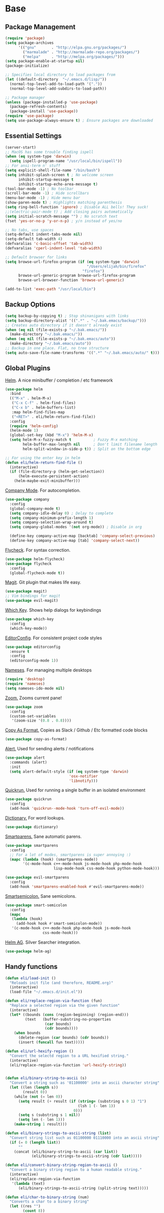 * Base
** Package Management
   #+begin_src emacs-lisp :tangle yes
     (require 'package)
     (setq package-archives
           '(("gnu"       . "http://elpa.gnu.org/packages/")
             ("marmalade" . "http://marmalade-repo.org/packages/")
             ("melpa"     . "http://melpa.org/packages/")))
     (setq package-enable-at-startup nil)
     (package-initialize)

     ;; Specifies local directory to load packages from
     (let ((default-directory  "~/.emacs.d/lisp/"))
       (normal-top-level-add-to-load-path '("."))
       (normal-top-level-add-subdirs-to-load-path))

     ;; Package manager
     (unless (package-installed-p 'use-package)
       (package-refresh-contents)
       (package-install 'use-package))
     (require 'use-package)
     (setq use-package-always-ensure t) ; Ensure packages are downloaded
   #+end_src
** Essential Settings
   #+begin_src emacs-lisp :tangle yes
     (server-start)
     ;; MacOS has some trouble finding ispell
     (when (eq system-type 'darwin)
       (setq ispell-program-name "/usr/local/bin/ispell"))
     ;; For ansi-term n' stuff
     (setq explicit-shell-file-name "/bin/bash")
     (setq inhibit-splash-screen t ; No welcome screen
           inhibit-startup-message t
           inhibit-startup-echo-area-message t)
     (tool-bar-mode -1) ; No toolbar
     (scroll-bar-mode -1) ; Hide scrollbars
     (menu-bar-mode -1) ; Hide menu bar
     (show-paren-mode t) ; Highlights matching parenthesis
     (setq ring-bell-function 'ignore) ; Disable ALL bells! They suck!
     ;;(electric-pair-mode t) ; Add closing pairs automatically
     (setq initial-scratch-message "") ; No scratch text
     (fset 'yes-or-no-p 'y-or-n-p) ; y/n instead of yes/no

     ;; No tabs, use spaces
     (setq-default indent-tabs-mode nil)
     (setq-default tab-width 4)
     (defvaralias 'c-basic-offset 'tab-width)
     (defvaralias 'cperl-indent-level 'tab-width)

     ;; Default browser for links
     (setq browse-url-firefox-program (if (eq system-type 'darwin)
                                          "/Users/elijah/bin/firefox"
                                        "firefox")
           browse-url-generic-program browse-url-firefox-program
           browse-url-browser-function 'browse-url-generic)

     (add-to-list 'exec-path "/usr/local/bin")
   #+end_src
** Backup Options
   #+begin_src emacs-lisp :tangle yes
     (setq backup-by-copying t) ; Stop shinanigans with links
     (setq backup-directory-alist '((".*" . "~/.bak.emacs/backup/")))
     ;; Creates auto directory if it doesn't already exist
     (when (eq nil (file-exists-p "~/.bak.emacs/"))
       (make-directory "~/.bak.emacs/"))
     (when (eq nil (file-exists-p "~/.bak.emacs/auto"))
       (make-directory "~/.bak.emacs/auto"))
     ;; Backup in one place. Flat, no tree structure
     (setq auto-save-file-name-transforms '((".*" "~/.bak.emacs/auto/" t)))
   #+end_src
** Global Plugins
   [[https://github.com/emacs-helm/helm][Helm]]. A nice minibuffer / completion / etc framework
   #+begin_src emacs-lisp :tangle yes
     (use-package helm
       :bind
       (("M-x" . helm-M-x)
        ("C-x C-f" . helm-find-files)
        ("C-x b" . helm-buffers-list)
        :map helm-find-files-map
        ("<RET>" . eli/helm-return-find-file))
       :config
       (require 'helm-config)
       (helm-mode 1)
       (global-set-key (kbd "M-x") 'helm-M-x)
       (setq helm-M-x-fuzzy-match t          ; Fuzzy M-x matching
             helm-buffer-max-length nil      ; Don't limit filename length
             helm-split-window-in-side-p t)) ; Split on the bottom edge

     ;; For using the enter key in helm
     (defun eli/helm-return-find-file ()
       (interactive)
       (if (file-directory-p (helm-get-selection))
           (helm-execute-persistent-action)
         (helm-maybe-exit-minibuffer)))
   #+end_src
   
   [[https://www.emacswiki.org/emacs/CompanyMode][Company Mode]]. For autocompletion.
   #+begin_src emacs-lisp :tangle yes
     (use-package company
       :config
       (global-company-mode t)
       (setq company-idle-delay 0) ; Delay to complete
       (setq company-minimum-prefix-length 1)
       (setq company-selection-wrap-around t)
       (setq company-global-modes '(not org-mode)) ; Disable in org

       (define-key company-active-map [backtab] 'company-select-previous)
       (define-key company-active-map [tab] 'company-select-next))
   #+end_src

   [[https://github.com/flycheck/flycheck][Flycheck]]. For syntax correction.
   #+begin_src emacs-lisp :tangle yes
     (use-package helm-flycheck)
     (use-package flycheck
       :config
       (global-flycheck-mode t))
   #+end_src

   [[https://www.emacswiki.org/emacs/Magit][Magit]]. Git plugin that makes life easy.
   #+begin_src emacs-lisp :tangle yes
     (use-package magit)
     ;; Vim bindings for magit
     (use-package evil-magit)
   #+end_src
   
   [[https://github.com/justbur/emacs-which-key][Which Key]]. Shows help dialogs for keybindings
   #+begin_src emacs-lisp :tangle yes
     (use-package which-key
       :config
       (which-key-mode))
   #+end_src
   
   [[https://github.com/editorconfig/editorconfig-emacs][EditorConfig]]. For consistent project code styles
   #+begin_src emacs-lisp :tangle yes
     (use-package editorconfig
       :ensure t
       :config
       (editorconfig-mode 1))
   #+end_src

   [[https://www.emacswiki.org/emacs/nameses][Nameses]]. For managing multiple desktops
   #+begin_src emacs-lisp :tangle yes
     (require 'desktop)
     (require 'nameses)
     (setq nameses-ido-mode nil)
   #+end_src
   
   [[https://github.com/cyrus-and/zoom][Zoom.]] Zooms current pane!
   #+begin_src emacs-lisp :tangle yes
     (use-package zoom
       :config
       (custom-set-variables
        '(zoom-size '(0.8 . 0.8))))
   #+end_src

   [[https://github.com/sshaw/copy-as-format][Copy As Format.]] Copies as Slack / Github / Etc formatted code blocks
   #+begin_src emacs-lisp :tangle yes
     (use-package copy-as-format)
   #+end_src

   [[https://github.com/jwiegley/alert][Alert.]] Used for sending alerts / notifications
   
   #+begin_src emacs-lisp :tangle yes
     (use-package alert
       :commands (alert)
       :init
       (setq alert-default-style (if (eq system-type 'darwin)
                                  'osx-notifier
                                  'libnotify)))
   #+end_src

   [[https://github.com/syohex/emacs-quickrun][Quickrun.]] Used for running a single buffer in an isolated environment
   
   #+begin_src emacs-lisp :tangle yes
     (use-package quickrun
       :config
       (add-hook 'quickrun--mode-hook 'turn-off-evil-mode))
   #+end_src

   [[https://github.com/myrkr/dictionary-el][Dictionary.]] For word lookups.
   
   #+begin_src emacs-lisp :tangle yes
     (use-package dictionary)
   #+end_src
   
   [[https://github.com/Fuco1/smartparens][Smartparens.]] Sane automatic parens.
   
   #+begin_src emacs-lisp :tangle yes
     (use-package smartparens
       :config
       ;; For a lot of modes, smartparens is super annoying :)
       (mapc (lambda (hook) (smartparens-mode))
             '(c-mode-hook c++-mode-hook js-mode-hook php-mode-hook
                           lisp-mode-hook css-mode-hook python-mode-hook)))

     (use-package evil-smartparens
       :config
       (add-hook 'smartparens-enabled-hook #'evil-smartparens-mode))
   #+end_src

   [[https://github.com/iquiw/smart-semicolon][Smartsemicolon.]] Sane semicolons.

   #+begin_src emacs-lisp :tangle yes
     (use-package smart-semicolon
       :config
       (mapc
        (lambda (hook)
          (add-hook hook #'smart-semicolon-mode))
        '(c-mode-hook c++-mode-hook php-mode-hook js-mode-hook
                      css-mode-hook)))
   #+end_src

   [[https://github.com/syohex/emacs-helm-ag][Helm AG]]. Silver Searcher integration.
   #+begin_src emacs-lisp :tangle yes
     (use-package helm-ag)
   #+end_src
** Handy functions
   #+begin_src emacs-lisp :tangle yes
     (defun eli/load-init ()
       "Reloads init file (and therefore, README.org)"
       (interactive)
       (load-file "~/.emacs.d/init.el"))

     (defun eli/replace-region-via-function (fun)
       "Replace a selected region via the given function"
       (interactive)
       (let* ((bounds (cons (region-beginning) (region-end)))
              (text   (buffer-substring-no-properties
                       (car bounds)
                       (cdr bounds))))
         (when bounds
           (delete-region (car bounds) (cdr bounds))
           (insert (funcall fun text)))))

     (defun eli/url-hexify-region ()
       "Convert the selectd region to a URL hexified string."
       (interactive)
       (eli/replace-region-via-function 'url-hexify-string))


     (defun eli/binary-string-to-ascii (s)
       "Convert a string such as '01100000' into an ascii character string"
       (let ((len (length s))
             (result 0))
         (while (not (= len 0))
           (setq result (+ result (if (string= (substring s 0 1) "1")
                                      (lsh 1 (- len 1))
                                    0)))
           (setq s (substring s 1 nil))
           (setq len (- len 1)))
         (make-string 1 result)))

     (defun eli/binary-strings-to-ascii-string (list)
       "Convert string list such as 01100000 01110000 into an ascii string"
       (if (= 0 (length list))
           ""
         (concat (eli/binary-string-to-ascii (car list))
                 (eli/binary-strings-to-ascii-string (cdr list)))))

     (defun eli/convert-binary-string-region-to-ascii ()
       "Convert a binary string region to a human readable string."
       (interactive)
       (eli/replace-region-via-function
        '(lambda (text)
           (eli/binary-strings-to-ascii-string (split-string text)))))

     (defun eli/char-to-binary-string (num)
       "Converts a char to a binary string"
       (let ((res "")
             (count 8))
         (while (> count 0)
           (setq res (concat (if (= 1 (logand 1 num)) "1" "0") res))
           (setq num (lsh num -1))
           (setq count (- count 1)))
         res))

     (defun eli/string-to-binary-string (s)
       "Converts a string to a binary representation string"
       (if (= 0 (length s))
           ""
         (let ((head (string-to-char (substring s 0 1)))
               (tail (substring s 1 nil)))
         (concat (eli/char-to-binary-string head)
                 " "
                 (eli/string-to-binary-string tail)))))

     (defun eli/string-region-to-binary-string ()
       "Converts a region to a binary representation region"
       (interactive)
       (eli/replace-region-via-function 'eli/string-to-binary-string))

     (defun eli/gcd (first second)
       "Return the gcd of the two given values."
       (let ((remainder (mod first second)))
         (if (eq remainder 0)
             second
           (eli/gcd second remainder))))

     (defun eli/simplify-fraction (first second)
       "Simplifies the given fraction using their GCD."
       (let ((gcd (eli/gcd first second)))
         (list (/ first gcd) (/ second gcd))))

     (defun eli/surround-fat-comment ()
       "Surrounds a line of text with a 'fat comment'"
       (interactive)
       (let* ((line (thing-at-point 'line t))
              (indent (current-indentation))
              (comment-char (string-to-char comment-start))
              (surround (concat
                         (make-string indent ?\s)
                         (make-string
                          (- (length line) indent 1)
                          comment-char))))
         ;; Insert comment after
         (end-of-line)
         (open-line 1)
         (forward-line)
         (insert surround)
         ;; Insert comment before
         (forward-line -1)
         (beginning-of-line)
         (open-line 1)
         (insert surround)))
   #+end_src
** Global keybindings
*** Follow newly created windows, only when created manually
   #+begin_src emacs-lisp :tangle yes
     (defun eli/split-and-follow-horizontally ()
       (interactive)
       (split-window-below)
       (balance-windows)
       (other-window 1))
     (global-set-key (kbd "C-x 2") 'eli/split-and-follow-horizontally)

     (defun eli/split-and-follow-vertically ()
       (interactive)
       (split-window-right)
       (balance-windows)
       (other-window 1))
     (global-set-key (kbd "C-x 3") 'eli/split-and-follow-vertically)
   #+end_src
*** Convenient window switching
   #+begin_src emacs-lisp :tangle yes
     (global-set-key "\M-o" 'other-window)
   #+end_src
** Human language
   Because sometimes I need to speak with humans.

   #+begin_src emacs-lisp :tangle yes
     (defun eli/add-insert-char-key (sequence char)
       (global-set-key (kbd (concat "C-c l" sequence))
                       `(lambda () (interactive) (insert-char ',char))))

     ;; German
     (eli/add-insert-char-key "\" a" ?ä)
     (eli/add-insert-char-key "\" A" ?Ä)
     (eli/add-insert-char-key "\" o" ?ö)
     (eli/add-insert-char-key "\" O" ?Ö)
     (eli/add-insert-char-key "\" u" ?ü)
     (eli/add-insert-char-key "\" U" ?Ü)
     (eli/add-insert-char-key "\" s" ?ß)

     ;; Polish
     (eli/add-insert-char-key ", a" ?ą)
     (eli/add-insert-char-key ", A" ?Ą)
     (eli/add-insert-char-key "/ c" ?ć)
     (eli/add-insert-char-key "/ C" ?Ć)
     (eli/add-insert-char-key ", e" ?ę)
     (eli/add-insert-char-key ", E" ?Ę)
     (eli/add-insert-char-key "/ l" ?ł)
     (eli/add-insert-char-key ", L" ?Ł)
     (eli/add-insert-char-key "/ n" ?ń)
     (eli/add-insert-char-key "/ N" ?Ń)
     (eli/add-insert-char-key "/ o" ?ó)
     (eli/add-insert-char-key "/ O" ?Ó)
     (eli/add-insert-char-key "/ s" ?ś)
     (eli/add-insert-char-key "/ S" ?Ś)
     (eli/add-insert-char-key "/ z" ?ź)
     (eli/add-insert-char-key "/ Z" ?Ź)
     (eli/add-insert-char-key ". z" ?ż)
     (eli/add-insert-char-key ". Z" ?Ż)

     ;; Maths
     (eli/add-insert-char-key "m 2" ?²)
     (eli/add-insert-char-key "m 3" ?³)
     (eli/add-insert-char-key "m d" ?°)
     (eli/add-insert-char-key "m n n" ?¬)
     (eli/add-insert-char-key "m n e" ?≠)
     (eli/add-insert-char-key "m n g" ?≯)
     (eli/add-insert-char-key "m n l" ?≮)
     (eli/add-insert-char-key "m n i" ?∉)
     (eli/add-insert-char-key "m g e" ?≥)
     (eli/add-insert-char-key "m l e" ?≤)
     (eli/add-insert-char-key "m i" ?∈)
   #+end_src
* Aesthetics
** Configure a nice theme
   #+begin_src emacs-lisp :tangle yes
     (add-to-list 'custom-theme-load-path "~/.emacs.d/themes/")
     (load-theme 'spolsky t)
     (set-face-attribute 'default nil :height 110)
     ;; When in terminal
     (unless (display-graphic-p) 
       (setq nlinum-format "%d ")
       (add-to-list 'default-frame-alist '(background-color . "color-16"))
       (custom-set-faces
        '(linum ((t (:background "color-16" :foreground "#9fc59f"))))))
   #+end_src
** Fancy rainbox parens to sooth my eyes
   #+begin_src emacs-lisp :tangle yes
     (use-package rainbow-delimiters
       :config
       (add-hook 'prog-mode-hook #'rainbow-delimiters-mode))
   #+end_src
** Pretty symbols
*** Global
    #+BEGIN_SRC emacs-lisp :tangle yes
      (defun eli/pretty-symbol-push-default ()
        (push '("!=" . ?≢) prettify-symbols-alist)
        (push '("==" . ?≡) prettify-symbols-alist)
        (push '("<=" . ?≤) prettify-symbols-alist)
        (push '(">=" . ?≥) prettify-symbols-alist)
        (push '("=>" . ?⇒) prettify-symbols-alist))
    #+END_SRC
*** C & C++
    #+BEGIN_SRC emacs-lisp :tangle yes
      (mapc
       (lambda (hook)
         (add-hook hook (lambda ()
                          (eli/pretty-symbol-push-default)
                          (push '("NULL" . ?∅) prettify-symbols-alist)
                          (push '("||"   . ?∨) prettify-symbols-alist)
                          (push '("&&"   . ?∧) prettify-symbols-alist)
                          (push '("!"    . ?¬) prettify-symbols-alist)
                          (prettify-symbols-mode t))))
       '(c-mode-hook c++-mode-hook))
    #+END_SRC
*** Python
    #+BEGIN_SRC emacs-lisp :tangle yes
      (add-hook 'python-mode-hook
                (lambda ()
                  (eli/pretty-symbol-push-default)
                  (push '("def"     . ?ƒ) prettify-symbols-alist)
                  (push '("sum"     . ?Σ) prettify-symbols-alist)
                  (push '("**2"     . ?²) prettify-symbols-alist)
                  (push '("**3"     . ?³) prettify-symbols-alist)
                  (push '("None"    . ?∅) prettify-symbols-alist)
                  (push '("in"      . ?∈) prettify-symbols-alist)
                  (push '("not in"  . ?∉) prettify-symbols-alist)
                  (push '("or"      . ?∨) prettify-symbols-alist)
                  (push '("and"     . ?∧) prettify-symbols-alist)
                  (push '("not"     . ?¬) prettify-symbols-alist)
                  (push '("math.pi" . ?π) prettify-symbols-alist)
                  (prettify-symbols-mode t)))
    #+END_SRC
*** Lisp
    #+BEGIN_SRC emacs-lisp :tangle yes
      (add-hook 'emacs-lisp-mode-hook
                (lambda ()
                  (eli/pretty-symbol-push-default)
                  (push '("lambda"   . ?λ) prettify-symbols-alist)
                  (push '("defun"    . ?ƒ) prettify-symbols-alist)
                  (push '("defmacro" . ?μ) prettify-symbols-alist)
                  (push '("defvar"   . ?ν) prettify-symbols-alist)
                  (prettify-symbols-mode t)))
    #+END_SRC
*** PHP
    #+BEGIN_SRC emacs-lisp :tangle yes
      (add-hook 'php-mode-hook
                (lambda ()
                  (eli/pretty-symbol-push-default)
                  (push '("function" . ?ƒ) prettify-symbols-alist)
                  (push '("null"     . ?∅) prettify-symbols-alist)
                  (prettify-symbols-mode t)))
    #+END_SRC
*** Javascript
    #+BEGIN_SRC emacs-lisp :tangle yes
      (add-hook 'js-mode-hook
                (lambda ()
                  (eli/pretty-symbol-push-default)
                  (push '("function" . ?ƒ) prettify-symbols-alist)
                  (push '("null"     . ?∅) prettify-symbols-alist)
                  (push '("||"       . ?∨) prettify-symbols-alist)
                  (push '("&&"       . ?∧) prettify-symbols-alist)
                  (push '("!"        . ?¬) prettify-symbols-alist)
                  (prettify-symbols-mode t)))
    #+END_SRC
** Relative line numbers

   [[https://github.com/CodeFalling/nlinum-relative][Nlinum Relative]]. Relative line numbers n' stuff
   #+begin_src emacs-lisp :tangle yes
     (defun eli/line-numbers-mode () (interactive)
        (display-line-numbers-mode t)
        (setq display-line-numbers 'relative
              display-line-numbers-width 1))

     (if (version< "26.0.50" emacs-version)
         (mapc (lambda (hook) (add-hook hook 'eli/line-numbers-mode))
               '(prog-mode-hook web-mode-hook))
       (use-package nlinum-relative
         :config
         (nlinum-relative-setup-evil)
         (setq nlinum-relative-redisplay-delay 0.25)
         (setq nlinum-relative-current-symbol "")
         (add-hook 'prog-mode-hook 'nlinum-relative-mode)))
   #+end_src

** Rainbow mode (highlight CSS style hex colors)

   [[https://julien.danjou.info/projects/emacs-packages#rainbow-mode][Rainbow Mode]]. Highlights colors (~#ffffff~ syntax)
   See [[http://stackoverflow.com/questions/16048231/how-to-enable-a-non-global-minor-mode-by-default-on-emacs-startup][this StackOverflow post]] for how to enable it on a per-major-mode basis.
   #+begin_src emacs-lisp :tangle yes
     (use-package rainbow-mode
       :config
       (mapc (lambda (hook) (add-hook hook (lambda () (rainbow-mode 1))))
             '(emacs-lisp-mode-hook web-mode-hook css-mode-hook
                                    js-mode-hook)))
   #+end_src

** Delightful mode display

   [[https://www.emacswiki.org/emacs/DelightedModes][Delight.]] Makes the toolbar mode display more of a "delight"
   #+begin_src emacs-lisp :tangle yes
     (use-package delight
       :config
       (delight '((company-mode " Co" company)
                  (flycheck-mode " Fl" flycheck)
                  (undo-tree-mode nil undo-tree)
                  (which-key-mode nil which-key)
                  (helm-mode nil helm)
                  (editorconfig-mode nil editorconfig)
                  (rainbow-mode)
                  (evil-smartparens-mode nil evil-smartparens)
                  (smartparens-mode nil smartparens)
                  (smart-semicolon-mode nil smart-semicolon)
                  (auto-revert-mode nil autorevert))))
   #+end_src
   
** Nice unicode support
   [[https://github.com/rolandwalker/unicode-fonts][Unicode Fonts.]] Add unicode support for some OSs.
   #+begin_src emacs-lisp :tangle yes
     (use-package unicode-fonts
       :config
       (unicode-fonts-setup))
   #+end_src

** Column & line highlighting
*** Highlight current line
    #+begin_src emacs-lisp :tangle yes
      (global-hl-line-mode)
      (set-face-background 'hl-line "#222")
      (set-face-underline 'hl-line nil)
    #+end_src
*** Highlight 80th column
    #+begin_src emacs-lisp :tangle yes
      (use-package fill-column-indicator
        :config
        (setq fci-rule-color "#222")
        ;; Display the column indicator in all programming modes
        (add-hook 'prog-mode-hook 'fci-mode))
    #+end_src
* Evil Mode
** Load and configure evil
   #+begin_src emacs-lisp :tangle yes
     ;; For defining the leader key
     (use-package general)

     ;; Base evil package
     (use-package evil
       :demand
       :init
       ;; Unbind <C-u> for evil mode'
       (setq evil-want-C-u-scroll t)
       :config
       (evil-mode t)

       ;; Make asterisk search for dash-included-words
       (setq-default evil-symbol-word-search t)
       ;; Put the cursor in newly created panes
       ;;(setq evil-split-window-below t)
       ;;(setq evil-vsplit-window-right t)

       ;; Automatically opens helm after :e
       (define-key evil-ex-map "e " 'helm-find-files)

       (general-create-definer bind-leader
         :keymaps 'global
         :states '(normal emacs)
         :prefix "SPC")

       (general-define-key
        :states 'motion
        "k" 'evil-previous-visual-line
        "j" 'evil-next-visual-line)

       (general-define-key
        :states 'operator
        "k" 'evil-previous-line
        "j" 'evil-next-line)

       ;; Suspend nicely in terminal
       (general-define-key
        :states 'normal
        "C-z"  (lambda () (interactive)
                 (when (eq (display-graphic-p) nil)
                   (suspend-frame))))

       (defun eli/helm-gtags-find-tag-at-point () (interactive)
          (helm-gtags-find-tag (thing-at-point 'symbol)))
       (defun eli/helm-gtags-find-rtag-at-point () (interactive)
          (helm-gtags-find-rtag (thing-at-point 'symbol)))

       (bind-leader
         "a" 'org-agenda
         "c" 'cfw:open-org-calendar
         "dl" 'dictionary-lookup-definition
         "ds" 'dictionary-search
         "e" 'gnus
         "f" 'helm-flycheck
         "g" 'magit-status
         "hp" 'helm-ag-project-root
         "kr" 'helm-show-kill-ring
         "kk" 'kill-this-buffer
         "kw" 'kill-buffer-and-window
         "l" 'org-timeline
         "m" 'helm-mini
         "nl" 'nameses-load
         "nr" 'nameses-reset
         "ns" 'nameses-save
         "q" 'quickrun
         "r" 'recompile
         "sco" 'slack-channel-join
         "scs" 'slack-channel-select
         "sil" 'slack-im-list-update
         "sio" 'slack-im-open
         "sis" 'slack-im-select
         "ss" 'slack-start
         "tp" 'helm-gtags-pop-stack
         "tr" 'eli/helm-gtags-find-rtag-at-point
         "ts" 'helm-gtags-show-stack
         "tt" 'eli/helm-gtags-find-tag-at-point
         "w" 'save-buffer
         "x" 'helm-M-x
         "z" 'zoom))

     ;; Tpope's surround
     (use-package evil-surround
       :config
       (global-evil-surround-mode 1))
   #+end_src
** External config for powerline and evil powerline
   #+begin_src emacs-lisp :tangle yes
     ;; (~/.emacs.d/lisp/init-powerline.el)
     (require 'init-powerline)
   #+end_src
** Keybindings
   #+begin_src emacs-lisp :tangle yes
     ;; Disable evil-ex initial auto-fill
     (define-key evil-normal-state-map (kbd ":")
       '(lambda () (interactive)
          (evil-ex "")))
   #+end_src
* Org Mode
** Basic
   #+begin_src emacs-lisp :tangle yes
     ;; Better looking org headers
     (use-package org-bullets
       :config
       (add-hook 'org-mode-hook (lambda () (org-bullets-mode 1))))

     (setq
      org-pretty-entities t ; Alows displaying UTF-8 chars like \alpha
      org-startup-truncated nil
      org-src-fontify-natively t
      org-agenda-files '("~/Dropbox/Notes/everything.org")
      org-src-window-setup 'current-window
      org-ellipsis " ⤵"
      ;; Allows custom inline image sizes
      org-image-actual-width nil
      ;; Makes inline latex previews bigger
      org-format-latex-options (plist-put
                                org-format-latex-options :scale 1.7)
      org-export-latex-table-caption-above nil
      org-latex-table-caption-above nil
      org-latex-caption-above nil)

     (add-to-list 'auto-mode-alist '("\\.org\\'" . org-mode))
     ;; To enable an agenda hotkey
     (global-set-key "\C-ca" 'org-agenda)
     (global-set-key "\C-cb" 'org-iswitchb)

     (with-eval-after-load 'org
       (org-babel-do-load-languages
        'org-babel-load-languages
        '((python . t))))
   #+end_src
  
   Custom Org Keybindings
   #+begin_src emacs-lisp :tangle yes
     (define-key evil-normal-state-map (kbd "M-h") 'org-metaleft)
     (define-key evil-normal-state-map (kbd "M-s") 'org-metaright)
     (define-key evil-normal-state-map (kbd "M-e") 'org-latex-export-to-pdf)
   #+end_src
** Agenda
   #+begin_src emacs-lisp :tangle yes
     ;; Match those tagged with, are not scheduled/deadlined, are not DONE.
     (setq org-agenda-custom-commands
           '(("d" "non-[d]eadlined tasks"
              tags (concat "-DEADLINE={.+}/!+TODO|+STARTED|+WAITING"
                           " -SCHEDULED={.+}/!+TODO|+STARTED|+WAITING"))))

     ;; Make the agenda schedule prettier
     (setq org-agenda-prefix-format
           '((agenda . " %i %-12t% s %b\n                           ")
             (timeline . "  % s")
             (todo . " %i %-12:c")
             (tags . " %i %-12:c")
             (search . " %i %-12:c")))

     (setq org-todo-keywords
           '((sequence "TODO" "STARTED" "WAITING" "|" "DONE")))

     ;; Hide DONE items
     (setq org-agenda-skip-scheduled-if-done t
           org-agenda-skip-deadline-if-done t)
     ;; Set a 30 day span, instead of a week view
     (setq org-agenda-start-day "-3d"
           org-agenda-span 30)
     (setq org-agenda-show-all-dates nil) ; Omit empty days in the agenda
     (setq org-deadline-warning-days 0) ; Disable pre-warnings
     ;; Hide the time grid by default
     (setq org-agenda-use-time-grid nil)
   #+end_src
** Calendar
   #+begin_src emacs-lisp :tangle yes
    (use-package calfw-org)
    (use-package calfw
      :config
      (require 'calfw-org)
     
      ;; Nicer Unicode characters
      (setq cfw:fchar-junction ?╋
            cfw:fchar-vertical-line ?┃
            cfw:fchar-horizontal-line ?━
            cfw:fchar-left-junction ?┣
            cfw:fchar-right-junction ?┫
            cfw:fchar-top-junction ?┯
            cfw:fchar-top-left-corner ?┏
            cfw:fchar-top-right-corner ?┓))
   #+end_src
** LaTeX
   Settings for exporting to LaTeX
   #+begin_src emacs-lisp :tangle yes
     (require 'ox-latex)
     (add-to-list 'org-latex-packages-alist '("" "minted"))
     (setq org-latex-listings 'minted)

     (setq org-latex-pdf-process
           ;; Need 3 of the same string, oddly.
           (make-list 3 (concat
                         "pdflatex -shell-escape -interaction nonstopmode"
                         " -output-directory %o %f")))
   #+end_src
* Language Modes
** Markdown
   #+begin_src emacs-lisp :tangle yes
     (use-package markdown-mode
       :mode ("\\.\\(m\\(ark\\)?down\\|md\\)$" . markdown-mode)
       :config)
   #+end_src
** Prolog
   #+begin_src emacs-lisp :tangle yes
     (add-to-list 'auto-mode-alist '("\\.pro\\'" . prolog-mode))
     (add-hook 'prolog-mode-hook
               (lambda ()
                 (local-set-key (kbd "C-c C-c") 'prolog-compile-file)
                 (local-set-key (kbd "<backtab>") 'ediprolog-dwim)))
   #+end_src
** Matlab
   #+begin_src emacs-lisp :tangle yes
     (add-to-list 'custom-theme-load-path "~/.emacs.d/lisp/matlab-emacs")
     (load-library "matlab-load")
     (matlab-cedet-setup)
     (autoload 'matlab-mode "matlab" "Matlab Editing Mode" t)
     (add-to-list
      'auto-mode-alist
      '("\\.m$" . matlab-mode))
     (setq matlab-indent-function t)
     (setq matlab-shell-command "matlab")
     ;; elisp setup for matlab-mode:
     (setq matlab-shell-command-switches (list "-nodesktop" "-nosplash"))
   #+end_src
** C/C++
   #+begin_src emacs-lisp :tangle yes
     (require 'cc-mode)

     (use-package helm-gtags)
     (use-package company-irony
       :config
       (add-hook 'irony-mode-hook
                 (lambda () (add-to-list 'company-backends 'company-irony))))
     (use-package flycheck-irony
       :config
       (add-hook 'irony-mode-hook 'flycheck-irony-setup))
     (use-package irony
       :config
       ;;(add-hook 'c++-mode-hook 'irony-mode)
       ;;(add-hook 'c-mode-hook 'irony-mode)
       (add-hook 'irony-mode-hook 'irony-cdb-autosetup-compile-options))
   #+end_src
** Blarb
   #+begin_src emacs-lisp :tangle yes
     (require 'blarb-mode)
   #+end_src
** CSV
   #+begin_src emacs-lisp :tangle yes
     (use-package csv-mode
       :mode ("\\.csv$" . csv-mode)
       :config
       (define-key csv-mode-map (kbd "C-c C-c")
         (lambda ()
           (interactive "P")
           (csv-align-fields nil (window-start) (window-end)))))
   #+end_src
   
** Python
   #+begin_src emacs-lisp :tangle yes
     (when (eq system-type 'darwin)
       (setq python-shell-interpreter "/usr/local/bin/python3"))
     (add-hook 'python-mode-hook
               (lambda ()
                 (add-to-list 'company-backends 'company-jedi)
                 (define-key
                   python-mode-map (kbd "C-c C-d") 'jedi:show-doc)))
   #+end_src
** Elisp
   #+begin_src emacs-lisp :tangle yes
     (with-eval-after-load 'flycheck
       (setq-default flycheck-disabled-checkers '(emacs-lisp-checkdoc)))

     (define-key emacs-lisp-mode-map (kbd "C-c C-c") 'eval-buffer)
     (define-key emacs-lisp-mode-map (kbd "C-c C-r") 'eval-region)
   #+end_src
** Web
   #+begin_src emacs-lisp :tangle yes
     (use-package web-mode
       :mode "\\.\\(tsx\\|html\\.twig\\)$"
       :config
       (setq web-mode-enable-auto-closing t
             web-mode-enable-auto-indentation t))
   #+end_src
   
   Some functions for more easily narrowing script and style tags in web mode.
   
   #+begin_src emacs-lisp :tangle yes
     ;; Based on a gist by ceving:
     ;; https://gist.github.com/ceving/7ba174960b9dd3516fff

     (defun eli/narrow-to-html-style ()
       "Narrow a HTML buffer to the style part and switch to css-mode."
       (interactive)
       (widen)
       (goto-char (point-min))
       (re-search-forward "<style")
       (forward-line 1)
       (beginning-of-line)
       (let ((b (point)))
         (re-search-forward "</style>")
         (beginning-of-line)
         (let ((e (point)))
           (narrow-to-region b e)
           (css-mode))))

     (defun eli/narrow-to-html-script ()
       "Narrow a HTML buffer to the script part and switch to js-mode."
       (interactive)
       (widen)
       (goto-char (point-min))
       (re-search-forward "<script")
       (forward-line 1)
       (beginning-of-line)
       (let ((b (point)))
         (re-search-forward "</script>")
         (beginning-of-line)
         (let ((e (point)))
           (narrow-to-region b e)
           (js-mode))))

     (defun eli/widen-to-html ()
       "Widen a HTML buffer and reenable web-mode."
       (interactive)
       (widen)
       (web-mode))

     (defun eli/html-smart-narrow ()
       "Intelligently narrow or widen an HTML script or style tag."
       (interactive)

       (let ((lang (web-mode-language-at-pos (point))))
         (cond ((string= 'web-mode major-mode)
                (cond ((string= lang "javascript")
                       (eli/narrow-to-html-script))
                      ((string= lang "css")
                       (eli/narrow-to-html-style))))
               ((string= 'js-mode major-mode)
                (eli/widen-to-html))
               ((string= 'css-mode major-mode)
                (when (string= lang "css")
                  (eli/widen-to-html))))))

     (defun eli/bind-html-smart-narrow ()
       (local-set-key (kbd "C-x n SPC") 'eli/html-smart-narrow))

     (add-hook 'web-mode-hook 'eli/bind-html-smart-narrow)
     (add-hook 'js-mode-hook 'eli/bind-html-smart-narrow)
     (add-hook 'css-mode-hook 'eli/bind-html-smart-narrow)
   #+end_src
** PHP
   #+begin_src emacs-lisp :tangle yes
     (use-package php-mode
       :mode "\\.\\(php\\|inc\\)$")

     (use-package php-extras
       :config
       (add-hook 'php-mode-hook (lambda ()
                                  (php-extras-eldoc-documentation-function)
                                  (auto-complete-mode -1))))
   #+end_src
** JavaScript
   #+begin_src emacs-lisp :tangle yes
     (use-package flycheck-flow
       :config
       (add-hook 'javascript-mode-hook 'flycheck-mode))
     (use-package company-flow
       :config
       (eval-after-load 'company
         '(add-to-list 'company-backends 'company-flow)))
   #+end_src
   
** C#
   #+begin_src emacs-lisp :tangle yes
     (use-package csharp-mode)
     (use-package omnisharp
       :after company
       :config
       (setq omnisharp-server-executable-path
             "/usr/local/omnisharp/run.sh")
       (add-hook 'csharp-mode-hook 'omnisharp-mode)
       (add-to-list 'company-backends 'company-omnisharp)

       :bind
       (:map omnisharp-mode-map
             ("C-c C-c" . omnisharp-run-code-action-refactoring)))
   #+end_src

** YAML
   #+begin_src emacs-lisp :tangle yes
     (use-package yaml-mode)
   #+end_src
** Bison
   #+begin_src emacs-lisp :tangle yes
     (use-package bison-mode)
   #+end_src
* Apps
** Gnus
   #+begin_src emacs-lisp :tangle yes
     (use-package gnus
       :config
       (setq user-mail-address "elimirks@gmail.com"
             user-full-name "Elijah Mirecki")

       (setq gnus-select-method
             '(nnimap "gmail"
                      (nnimap-address "imap.gmail.com")
                      (nnimap-server-port "imaps")
                      (nnimap-stream ssl)))

       (setq gnus-posting-styles
             `((".*"
                (address "elimirks@gmail.com")
                (name "Elijah Mirecki")
                ("X-Message-SMTP-Method" "smtp smtp.gmail.com 587"))
               ;; Carpages.ca (work) email
               ("^nnimap[+]rackspace*"
                (address "elijah@carpages.ca")
                (name "Elijah Mirecki")
                ("X-Message-SMTP-Method" "smtp smtp.emailsrvr.com 25"))))

       (add-to-list 'gnus-secondary-select-methods
                    '(nnimap "rackspace"
                             (nnimap-address "secure.emailsrvr.com")
                             (nnimap-server-port 993)
                             (nnimap-stream ssl)
                             (nnir-search-engine imap)
                             (nnmail-expiry-wait 90)))

       (setq gnus-permanently-visible-groups ".*INBOX.*")

       ;; Display attachment images inline
       (add-to-list 'mm-attachment-override-types "image/.*"))

     ;; "Big Brother DataBase", for address book
     (use-package bbdb
       :config
       (add-hook 'gnus-startup-hook 'bbdb-insinuate-gnus)
       ;; Disable helm for creating BBDB entries
       ;; (It caused annoying completion issues)
       (add-to-list 'helm-completing-read-handlers-alist
                    '(bbdb-create . nil))
       (bbdb-insinuate-message)
       (setq
        bbdb-file "~/Dropbox/Notes/bbdb"
        bbdb-always-add-address t
        bbdb/mail-auto-create-p 'bbdb-ignore-some-messages-hook)
       (setq
        bbdb-ignore-some-messages-alist
        '(( "From" .
            "no.?reply\\|DAEMON\\|daemon\\|facebookmail\\|twitter"))))
   #+end_src
** DocViewMode
   This mode is for document viewing, such as PDFs.

   #+begin_src emacs-lisp :tangle yes
     ;; Evil mode caused the document to blink - this fixes it
     (evil-set-initial-state 'doc-view-mode 'emacs)
     (add-hook 'doc-view-mode-hook
               (lambda ()
                 (set
                  (make-local-variable 'evil-emacs-state-cursor)
                  (list nil))))
   #+end_src
** ERC
   #+begin_src emacs-lisp :tangle yes
     (use-package erc
       :config
       (setq erc-hide-list '("JOIN" "PART" "QUIT")))
   #+end_src
** Slack
   #+begin_src emacs-lisp :tangle yes
     (use-package slack
       :commands (slack-start)
       :init
       (setq slack-buffer-emojify t)
       (setq slack-prefer-current-team t)
       :config

       ;; Only use Slack company completion
       (make-local-variable 'company-backends)
       (setq company-backends '((company-slack-backend)))

       (add-hook 'slack-mode-hook
                 '(lambda ()
                    (flycheck-mode -1)
                    (company-mode -1)))

       ;; Disable helm for file uploads - it gets stuck in a loop :/
       (add-to-list 'helm-completing-read-handlers-alist
                    '(slack-file-upload . nil))

       (evil-define-key 'normal slack-info-mode-map
         ",u" 'slack-room-update-messages)
       (evil-define-key 'normal slack-mode-map
         ",c" 'slack-buffer-kill
         ",ra" 'slack-message-add-reaction
         ",rr" 'slack-message-remove-reaction
         ",rs" 'slack-message-show-reaction-users
         ",pl" 'slack-room-pins-list
         ",pa" 'slack-message-pins-add
         ",pr" 'slack-message-pins-remove
         ",mm" 'slack-message-write-another-buffer
         ",me" 'slack-message-edit
         ",md" 'slack-message-delete
         ",u" 'slack-room-update-messages
         ",2" 'slack-message-embed-mention
         ",3" 'slack-message-embed-channel
         "\C-n" 'slack-buffer-goto-next-message
         "\C-p" 'slack-buffer-goto-prev-message)
       (evil-define-key 'normal slack-edit-message-mode-map
         ",k" 'slack-message-cancel-edit
         ",s" 'slack-message-send-from-buffer
         ",2" 'slack-message-embed-mention
         ",3" 'slack-message-embed-channel))
   #+end_src
   
   Function to select a new team programatically

   #+begin_src emacs-lisp :tangle yes
     (defun eli/slack-change-to-team (team-name)
       "Changes the current Slack team - to set a default team in config"
       (interactive)
       (let ((team (slack-team-find-by-name team-name)))
         (when team
           (progn
             (setq slack-current-team team)
             (slack-team-connect team))
           (message (concat "No such Slack team: " team-name)))))

     (defun eli/slack-request-emoji ()
       "Pull emojis for the current team."
       (interactive)
       (if slack-current-team
           (slack-request-emoji slack-current-team)
         (message "Not connected to any team!")))
   #+end_src
** MultiTerm
   #+begin_src emacs-lisp :tangle yes
     (use-package multi-term
       :config
       (evil-define-key 'normal term-mode-map
         (kbd "RET") 'term-send-return)

       (setq multi-term-program "/bin/zsh"))
   #+end_src
** REST Client

   [[https://github.com/pashky/restclient.el][REST Client]]. A handy client for testing REST APIs

   #+begin_src emacs-lisp :tangle yes
     (use-package restclient
       :bind (:map restclient-mode-map ("C-c C-e" . eli/url-hexify-region))
       :mode ("\\.http$" . restclient-mode)
       :config
       (defconst restclient-method-url-regexp
         (concat
          "^\\("
          "GET\\|POST\\|DELETE\\|PUT\\|HEAD"
          "\\|OPTIONS\\|PATCH\\|LINK\\|UNLINK"
          "\\) \\(.*\\)$")))
     (use-package restclient-helm)
     (use-package company-restclient
       :config
       (add-hook 'restclient-mode-hook
                 (lambda ()
                   (set
                    (make-local-variable 'company-backends)
                    (list 'company-restclient)))))
   #+end_src
** xkcd
   #+begin_src emacs-lisp :tangle yes
     (use-package xkcd
       :if window-system
       :bind (:map xkcd-mode-map
                   ("C-c C-n" . xkcd-next)
                   ("C-c C-p" . xkcd-prev)
                   ("C-c C-r" . xkcd-rand)
                   ("C-c C-a" . xkcd-alt-text)))
   #+end_src
